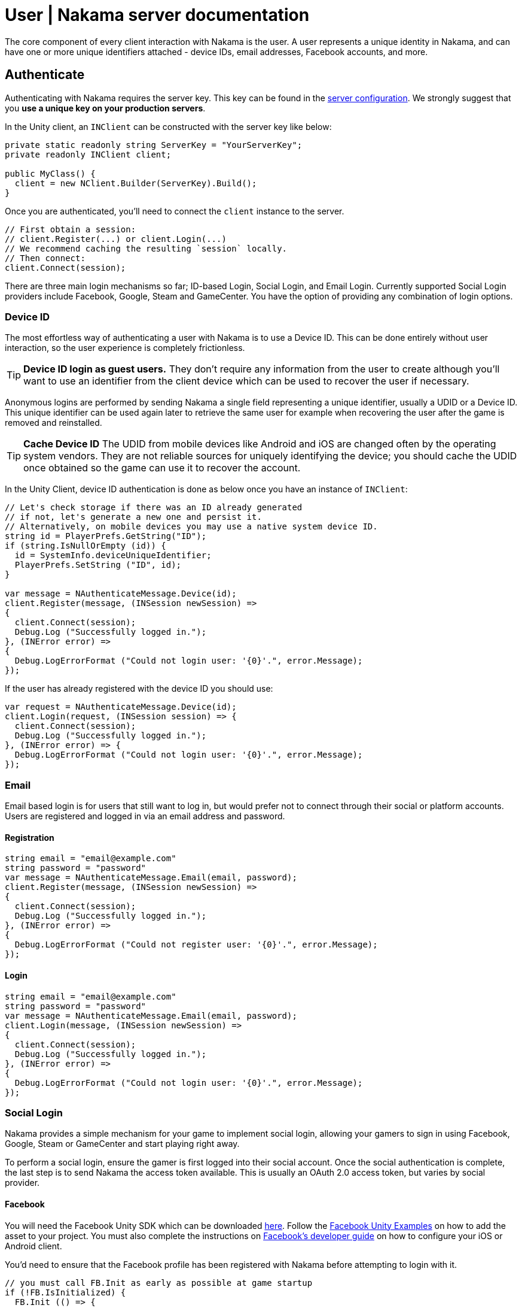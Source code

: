 = User | Nakama server documentation

The core component of every client interaction with Nakama is the user. A user represents a unique identity in Nakama, and can have one or more unique identifiers attached - device IDs, email addresses, Facebook accounts, and more.

== Authenticate

Authenticating with Nakama requires the server key. This key can be found in the link:../../configure.adoc[server configuration]. We strongly suggest that you **use a unique key on your production servers**.

In the Unity client, an `INClient` can be constructed with the server key like below:

[source,csharp]
----
private static readonly string ServerKey = "YourServerKey";
private readonly INClient client;

public MyClass() {
  client = new NClient.Builder(ServerKey).Build();
}
----

Once you are authenticated, you'll need to connect the `client` instance to the server.

[source,csharp]
----
// First obtain a session:
// client.Register(...) or client.Login(...)
// We recommend caching the resulting `session` locally.
// Then connect:
client.Connect(session);
----

There are three main login mechanisms so far; ID-based Login, Social Login, and Email Login. Currently supported Social Login providers include Facebook, Google, Steam and GameCenter. You have the option of providing any combination of login options.

=== Device ID

The most effortless way of authenticating a user with Nakama is to use a Device ID. This can be done entirely without user interaction, so the user experience is completely frictionless.

TIP: **Device ID login as guest users.**
They don't require any information from the user to create although you'll want to use an identifier from the client device which can be used to recover the user if necessary.

Anonymous logins are performed by sending Nakama a single field representing a unique identifier, usually a UDID or a Device ID.
This unique identifier can be used again later to retrieve the same user for example when recovering the user after the game is removed and reinstalled.

TIP: **Cache Device ID**
The UDID from mobile devices like Android and iOS are changed often by the operating system vendors.
They are not reliable sources for uniquely identifying the device; you should cache the UDID once obtained so the game can use it to recover the account.

In the Unity Client, device ID authentication is done as below once you have an instance of `INClient`:

[source,csharp]
----
// Let's check storage if there was an ID already generated
// if not, let's generate a new one and persist it.
// Alternatively, on mobile devices you may use a native system device ID.
string id = PlayerPrefs.GetString("ID");
if (string.IsNullOrEmpty (id)) {
  id = SystemInfo.deviceUniqueIdentifier;
  PlayerPrefs.SetString ("ID", id);
}

var message = NAuthenticateMessage.Device(id);
client.Register(message, (INSession newSession) =>
{
  client.Connect(session);
  Debug.Log ("Successfully logged in.");
}, (INError error) =>
{
  Debug.LogErrorFormat ("Could not login user: '{0}'.", error.Message);
});
----

If the user has already registered with the device ID you should use:

[source,csharp]
----
var request = NAuthenticateMessage.Device(id);
client.Login(request, (INSession session) => {
  client.Connect(session);
  Debug.Log ("Successfully logged in.");
}, (INError error) => {
  Debug.LogErrorFormat ("Could not login user: '{0}'.", error.Message);
});
----

=== Email

Email based login is for users that still want to log in, but would prefer not to connect through their social or platform accounts. Users are registered and logged in via an email address and password.

==== Registration

[source,csharp]
----
string email = "email@example.com"
string password = "password"
var message = NAuthenticateMessage.Email(email, password);
client.Register(message, (INSession newSession) =>
{
  client.Connect(session);
  Debug.Log ("Successfully logged in.");
}, (INError error) =>
{
  Debug.LogErrorFormat ("Could not register user: '{0}'.", error.Message);
});
----

==== Login

[source,csharp]
----
string email = "email@example.com"
string password = "password"
var message = NAuthenticateMessage.Email(email, password);
client.Login(message, (INSession newSession) =>
{
  client.Connect(session);
  Debug.Log ("Successfully logged in.");
}, (INError error) =>
{
  Debug.LogErrorFormat ("Could not login user: '{0}'.", error.Message);
});
----

=== Social Login

Nakama provides a simple mechanism for your game to implement social login, allowing your gamers to sign in using Facebook, Google, Steam or GameCenter and start playing right away.

To perform a social login, ensure the gamer is first logged into their social account. Once the social authentication is complete, the last step is to send Nakama the access token available. This is usually an OAuth 2.0 access token, but varies by social provider.

==== Facebook

You will need the Facebook Unity SDK which can be downloaded https://developers.facebook.com/docs/unity/downloads[here^]. Follow the https://developers.facebook.com/docs/unity/examples[Facebook Unity Examples^] on how to add the asset to your project. You must also complete the instructions on https://developers.facebook.com/docs/unity/reference/current/ConfigureiOSAndroid[Facebook's developer guide^] on how to configure your iOS or Android client.

You'd need to ensure that the Facebook profile has been registered with Nakama before attempting to login with it.

[source,csharp]
----
// you must call FB.Init as early as possible at game startup
if (!FB.IsInitialized) {
  FB.Init (() => {
    if (FB.IsInitialized) {
      FB.ActivateApp();
      // Use a Facebook access token to create a user account
      var oauthToken = Facebook.Unity.AccessToken.CurrentAccessToken.TokenString;
      var message = NAuthenticateMessage.Facebook(oauthToken);
      client.Login(message, (INSession session) =>
      {
        client.Connect(session);
        Debug.Log ("Successfully logged in.");
      }, (INError error) =>
      {
        Debug.Log ("Could not login. Attempting to register.");
        client.Register(message, (INSession session) =>
        {
          client.Connect(session);
          Debug.Log ("Successfully registered and logged in.");
        }, (INError error) =>
        {
          Debug.LogErrorFormat ("Could not login user: '{0}'.", error.Message);
        });
      });
    }
  });
}

// Execute in a button or UI component within your game
FB.Login("email", (ILoginResult result) => {
  if (FB.IsLoggedIn) {
    var accessToken = Facebook.Unity.AccessToken.CurrentAccessToken.TokenString;
    client.Login(message, (INSession session) =>
    {
      client.Connect(session);
      Debug.Log ("Successfully logged in.");
    }, (INError error) =>
    {
      Debug.Log ("Could not login. Attempting to register.");
      client.Register(message, (INSession session) =>
      {
        client.Connect(session);
        Debug.Log ("Successfully registered and logged in.");
      }, (INError error) =>
      {
        Debug.LogErrorFormat ("Could not login user: '{0}'.", error.Message);
      });
    });
  } else {
    Debug.LogErrorFormat ("Could not login to Facebook got '{0}'.", result.Error);
  }
});

----

==== Google

Similar to Facebook, authenticating via Google requires you to have an OAuth `AccessToken`. Once you have obtained the `AccessToken` you can use it to register and login to Nakama.

[source,csharp]
----
String oauthToken = "access-token-from-google";
var message = NAuthenticateMessage.Google(oauthToken);
client.Login(message, (INSession session) =>
{
  client.Connect(session);
  Debug.Log ("Successfully logged in.");
}, (INError error) =>
{
  Debug.Log ("Could not login. Attempting to register.");
  client.Register(message, (INSession session) =>
  {
    client.Connect(session);
    Debug.Log ("Successfully registered and logged in.");
  }, (INError error) =>
  {
    Debug.LogErrorFormat ("Could not login user: '{0}'.", error.Message);
  });
});
----

==== Steam

NOTE: **Make sure you have a Steam application set up.**
A Steam App ID and Publisher Key are required; set these in the Nakama link:../../configure.adoc[configuration] file.

To authenticate with Steam, you first need a Steam `SessionToken` for the user. Once you have obtained the `SessionToken` you can use it to register and login to Nakama.

[source,csharp]
----
string sessionToken = "session-token-from-steam";
var message = NAuthenticateMessage.Steam(sessionToken);
client.Login(message, (INSession session) =>
{
  client.Connect(session);
  Debug.Log ("Successfully logged in.");
}, (INError error) =>
{
  Debug.Log ("Could not login. Attempting to register.");
  client.Register(message, (INSession session) =>
  {
    client.Connect(session);
    Debug.Log ("Successfully registered and logged in.");
  }, (INError error) =>
  {
    Debug.LogErrorFormat ("Could not login user: '{0}'.", error.Message);
  });
});
----

==== Game Center

Nakama supports authentication using Game Center Player IDs on compatible Apple devices. This is a good frictionless authentication option as it requires no user input.

Users can be authenticated by sending the following Game Center credentials to the server: Player ID, Bundle ID, Timestamp, Salt, Signature, and Public Key URL. You'll need to dive into native Objective-C code as the `UnityEngine.SocialPlatforms.GameCenter` doesn't expose enough information to enable authentication.

TIP: **Required parameters**
Have a look at the relevant https://developer.apple.com/reference/gamekit/gklocalplayer/1515407-generateidentityverificationsign[iOS GameKit function reference^].

[source,csharp]
----
// These are passed in via your native Objective-C code...
string playerId;
string bundleId;
long timestamp;
string base64salt;
string base64signature;
string publicKeyUrl;

var message = NAuthenticateMessage.GameCenter(playerId, bundleId, timestamp, base64salt, base64signature, publicKeyUrl);
client.Login(message, (INSession session) =>
{
  client.Connect(session);
  Debug.Log ("Successfully logged in.");
}, (INError error) =>
{
  Debug.Log ("Could not login. Attempting to register.");
  client.Register(message, (INSession session) =>
  {
    client.Connect(session);
    Debug.Log ("Successfully registered and logged in.");
  }, (INError error) =>
  {
    Debug.LogErrorFormat ("Could not login user: '{0}'.", error.Message);
  });
});
----

=== Custom

You can use a custom ID to authenticate users with Nakama. This is particularly useful if you have an external user identity service and would like to mirror the user IDs used in your system into Nakama.

Similar to Social Login, ensure that your custom ID has been registered with Nakama before attempting to login with it.

[source,csharp]
----
string customId = "your-custom-id";
var message = NAuthenticateMessage.Custom(customId);
client.Login(message, (INSession session) =>
{
  client.Connect(session);
  Debug.Log ("Successfully logged in.");
}, (INError error) =>
{
  Debug.Log ("Could not login. Attempting to register.");
  client.Register(message, (INSession session) =>
  {
    client.Connect(session);
    Debug.Log ("Successfully registered and logged in.");
  }, (INError error) =>
  {
    Debug.LogErrorFormat ("Could not login user: '{0}'.", error.Message);
  });
});
----

== Link / Unlink

Linking allows the user to login using more than one type of identifier. It is very similar to the registration process for each authentication type. You can only link credentials that are not already in use by another user.

The user needs to be logged in and have a connected session with the server.

[source,csharp]
----
string id = "id";
var message = SelfLinkMessage.Device(id);
client.Send(message, (bool completed) => {
  Debug.Log ("Successfully linked device ID to current user");
}, (INError error) =>
{
  Debug.LogErrorFormat ("Could not link device ID: '{0}'.", error.Message);
});
----

To unlink, simply tell Nakama to remove the credentials:

[source,csharp]
----
string id = "id";
var message = SelfUnlinkMessage.Device(id);
client.Send(message, (bool completed) => {
  Debug.Log ("Successfully unlinked device ID from current user");
}, (INError error) =>
{
  Debug.LogErrorFormat ("Could not unlink device ID: '{0}'.", error.Message);
});
----

== Fetch Self

The client can retrieve the currently logged-in user data from Nakama. This data includes common fields such as handle, fullname, avatar URL and timezone. Self will also include user's login information such as a list of device IDs associated and their social IDs.

[source,csharp]
----
var message = NSelfFetchMessage.Default();
client.Send(message, (INSelf self) => {
  Debug.LogFormat ("The user's ID is '{0}'.", self.Id);
  Debug.LogFormat ("The user's fullname is '{0}'.", self.Fullname); // may be null
  Debug.LogFormat ("The user's handle is '{0}'.", user.Handle);
}, (INError error) =>
{
  Debug.LogErrorFormat ("Could not retrieve self: '{0}'.", error.Message);
});
----

== Update Self

The client can update the information stored about the currently logged-in user, such as their handle, fullname, location, or lang.

[source,csharp]
----
var message = new NSelfUpdateMessage.Builder()
                    .AvatarUrl("http://graph.facebook.com/avatar_url")
                    .Fullname("My New Name")
                    .Lang("en")
                    .Location("San Francisco")
                    .Timezone("Pacific Time")
                    .Build();
client.Send(message, (bool completed) => {
  Debug.Log ("Successfully updated user information");
}, (INError error) =>
{
  Debug.LogErrorFormat ("Could not update self: '{0}'.", error.Message);
});
----

== Fetch Users

Nakama can give the client common information about other users. The client needs to know the IDs of those users.

TIP: **Public user information**
Use this to display public user profiles, identify opponents in matches, and more.

[source,csharp]
----
var message = NUsersFetchMessage.Default(id);
client.Send(message, (INResultSet<INUser> results) => {
  Debug.LogFormat ("Fetched {0} users'.", results.Results.Count);
  foreach (INUser user in results.Results) {
    Debug.LogFormat ("The user's handle is '{0}'.", user.Handle);
  }
}, (INError error) =>
{
  Debug.LogErrorFormat ("Could not retrieve users: '{0}'.", error.Message);
});
----
